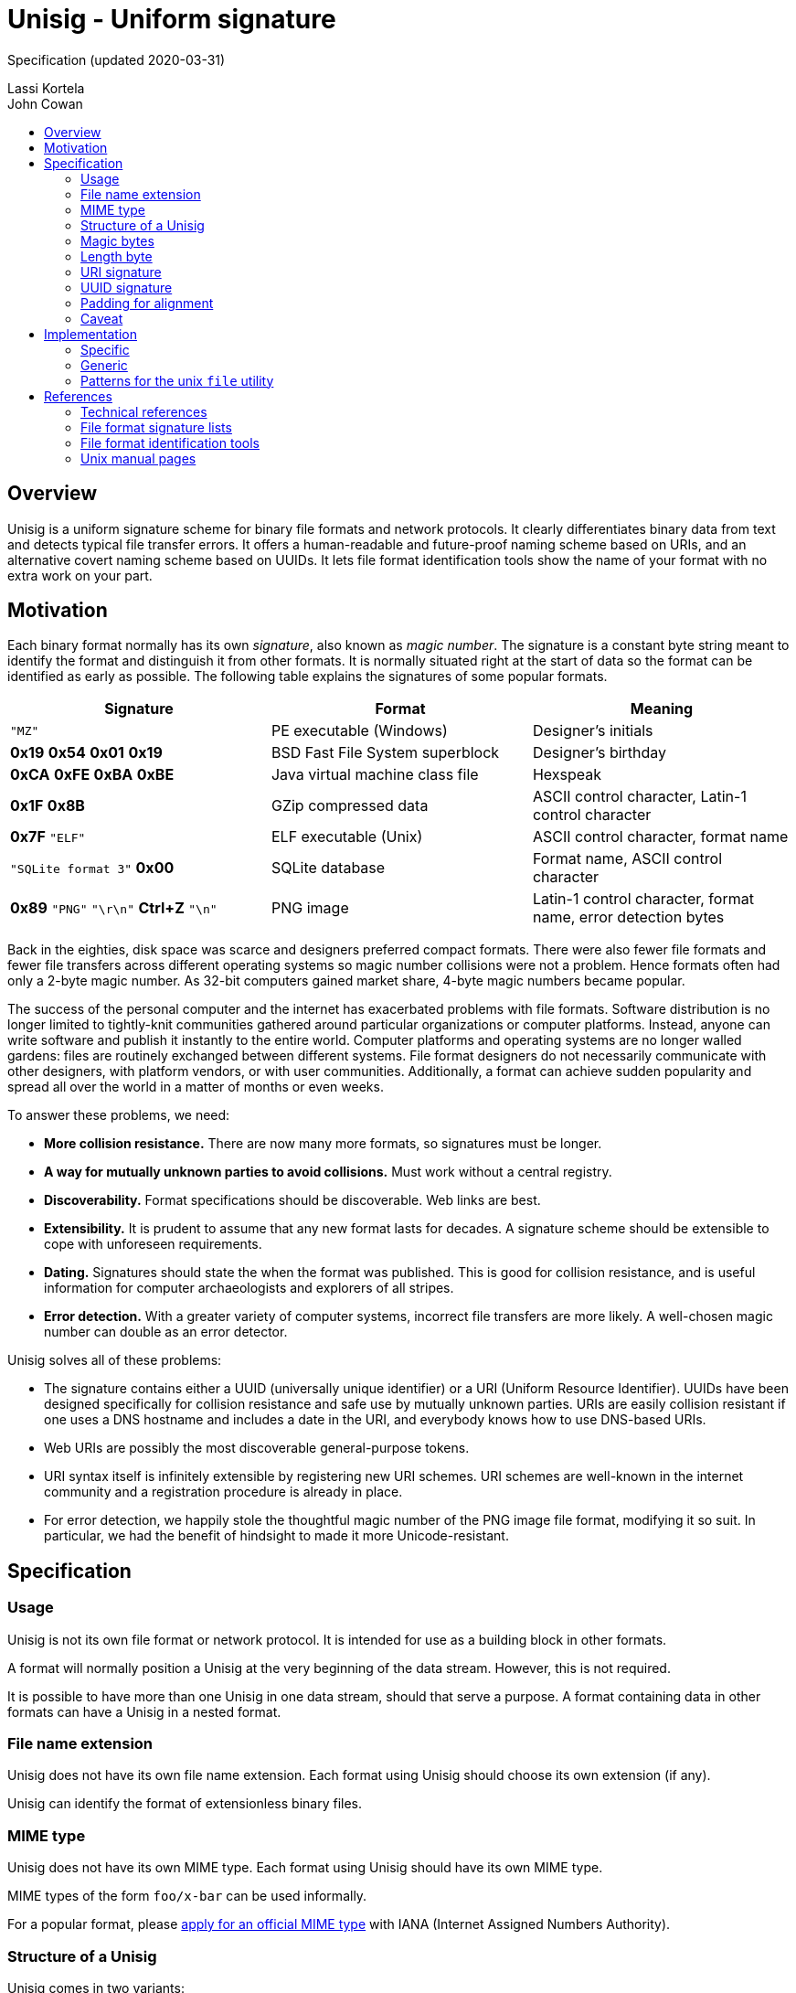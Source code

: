 # Unisig - Uniform signature
:toc: macro
:toc-title:

Specification (updated 2020-03-31)

Lassi Kortela +
John Cowan

toc::[]

## Overview

Unisig is a uniform signature scheme for binary file formats and
network protocols. It clearly differentiates binary data from text and
detects typical file transfer errors. It offers a human-readable and
future-proof naming scheme based on URIs, and an alternative covert
naming scheme based on UUIDs. It lets file format identification tools
show the name of your format with no extra work on your part.

## Motivation

Each binary format normally has its own _signature_, also known as
_magic number_. The signature is a constant byte string meant to
identify the format and distinguish it from other formats. It is
normally situated right at the start of data so the format can be
identified as early as possible. The following table explains the
signatures of some popular formats.

[options=header]
|====

|Signature|Format|Meaning

|`"MZ"`
|PE executable (Windows)
|Designer's initials

|*0x19* *0x54* *0x01* *0x19*
|BSD Fast File System superblock
|Designer's birthday

|*0xCA* *0xFE* *0xBA* *0xBE*
|Java virtual machine class file
|Hexspeak

|*0x1F* *0x8B*
|GZip compressed data
|ASCII control character, Latin-1 control character

|*0x7F* `"ELF"`
|ELF executable (Unix)
|ASCII control character, format name

|`"SQLite format 3"` *0x00*
|SQLite database
|Format name, ASCII control character

|*0x89* `"PNG"` `"\r\n"` *Ctrl+Z* `"\n"`
|PNG image
|Latin-1 control character, format name, error detection bytes

|====

Back in the eighties, disk space was scarce and designers preferred
compact formats. There were also fewer file formats and fewer file
transfers across different operating systems so magic number
collisions were not a problem. Hence formats often had only a 2-byte
magic number. As 32-bit computers gained market share, 4-byte magic
numbers became popular.

The success of the personal computer and the internet has exacerbated
problems with file formats. Software distribution is no longer limited
to tightly-knit communities gathered around particular organizations
or computer platforms. Instead, anyone can write software and publish
it instantly to the entire world. Computer platforms and operating
systems are no longer walled gardens: files are routinely exchanged
between different systems. File format designers do not necessarily
communicate with other designers, with platform vendors, or with user
communities. Additionally, a format can achieve sudden popularity and
spread all over the world in a matter of months or even weeks.

To answer these problems, we need:

* *More collision resistance.* There are now many more formats, so
  signatures must be longer.

* *A way for mutually unknown parties to avoid collisions.* Must work
  without a central registry.

* *Discoverability.* Format specifications should be discoverable. Web
  links are best.

* *Extensibility.* It is prudent to assume that any new format lasts
  for decades. A signature scheme should be extensible to cope with
  unforeseen requirements.

* *Dating.* Signatures should state the when the format was published.
  This is good for collision resistance, and is useful information for
  computer archaeologists and explorers of all stripes.

* *Error detection.* With a greater variety of computer systems,
  incorrect file transfers are more likely. A well-chosen magic number
  can double as an error detector.

Unisig solves all of these problems:

* The signature contains either a UUID (universally unique identifier)
  or a URI (Uniform Resource Identifier). UUIDs have been designed
  specifically for collision resistance and safe use by mutually
  unknown parties. URIs are easily collision resistant if one uses a
  DNS hostname and includes a date in the URI, and everybody knows how
  to use DNS-based URIs.

* Web URIs are possibly the most discoverable general-purpose tokens.

* URI syntax itself is infinitely extensible by registering new URI
  schemes. URI schemes are well-known in the internet community and a
  registration procedure is already in place.

* For error detection, we happily stole the thoughtful magic number of
  the PNG image file format, modifying it so suit. In particular, we
  had the benefit of hindsight to made it more Unicode-resistant.

## Specification

### Usage

Unisig is not its own file format or network protocol. It is intended
for use as a building block in other formats.

A format will normally position a Unisig at the very beginning of the
data stream. However, this is not required.

It is possible to have more than one Unisig in one data stream, should
that serve a purpose. A format containing data in other formats can
have a Unisig in a nested format.

### File name extension

Unisig does not have its own file name extension. Each format using
Unisig should choose its own extension (if any).

Unisig can identify the format of extensionless binary files.

### MIME type

Unisig does not have its own MIME type. Each format using Unisig
should have its own MIME type.

MIME types of the form `foo/x-bar` can be used informally.

For a popular format, please
https://www.iana.org/form/media-types[apply for an official MIME type]
with IANA (Internet Assigned Numbers Authority).

### Structure of a Unisig

Unisig comes in two variants:

* URI-based (7 magic bytes + 1 length byte + variable-length URI)
* UUID-based (7 magic bytes + 1 length byte + 16-byte UUID)

### Magic bytes

A Unisig starts with the following seven hex bytes: DC DC 0D 0A 1A 0A
00.

The bytes serve as a unique magic number to identify Unisig. However,
they also double as protection against bad file transfers that corrupt
data. The bytes have been chosen for the following purposes.

* DC DC

  ** These two bytes start an invalid Unicode surrogate pair when
     interpreted as UTF-16 or UTF-32 (either big-endian or
     little-endian). They also represent an invalid encoding of a
     UTF-8 character. These signals serve as an early warning that the
     format is not Unicode text.

  ** Neither byte represents an ASCII character, further reducing the
     likelyhood that the format is misread as text.

  ** Both bytes have the most significant bit set. Some old file
     transfer methods are not _8-bit clean_ -- they only keep the
     low-order 7 bits of each byte. These bytes will be corrupted by
     such a transfer, serving as an early warning that the rest of the
     data is most likely corrupted as well.

  ** The bytes distinguish Unisig to old software tools that use the
     first two bytes of a file to identify the file format.

* 0D 0A

  ** These two bytes represent a newline in CR LF encoding
     (carriage-return followed by line-feed). That encoding is used in
     text files on Windows, and in many text-based internet protocols.
     Some file transfer methods (most notably the FTP protocol) can
     automatically convert newlines in text files from one encoding to
     another. Unfortunately, file transfer programs can misidentify
     binary files as text and wrongly apply newline conversion to
     them, corrupting their contents. Having a CR LF newline among the
     magic bytes detects mistaken conversion of CR LF to LF.

* 1A

  ** This byte represents the ASCII character Control-Z (`^Z`). It
     stops file display under MS-DOS.

  ** `^Z` is an ASCII control character that is not used to encode
     whitespace (tab, newline, etc.). Non-whitespace control
     characters serve no purpose in ASCII text files, so this byte
     serves as another signal that the format is binary.

  ** This byte is unrelated to newline encoding, so it also acts as a
     separator between the CR LF and LF newlines.

* 0A

  ** This byte represents a newline in LF encoding (line-feed only).
     That encoding is used in text files on Unix-like operating
     systems. Having a LF newline among the magic bytes detects
     mistaken conversion of LF to CR LF.

* 00

  ** This is a null byte (all bits zero). It detects bad transfers
     that drop or alter null bytes.

Since the magic bytes can be broken down into asymmetrical 2-byte and
4-byte pairs, inadvertent 16-bit and 32-bit byte-order swaps are also
detected.

### Length byte

The seven magic bytes are followed immediately by one length byte. It
is interpreted as an unsigned integer (0..255).

If the value is non-zero, a URI signature string with that many bytes
follows. The string is not null-terminated.

If the value is zero, a 16-byte UUID signature follows.

### URI signature

#### Absolute format

A URI signature is an arbitrary byte string of length 1..255. Two
signatures are equal if they are the same length and all byte values
are equal. In other words, equality comparison is based on the raw
bytes, not their text interpretation.

#### Recommended format

In practice all bytes should be ASCII graphic characters.

The signature should be a valid URI (Uniform Resource Identifier).

The URI should point at an existing resource at the time the format is
published. Ideally it stays valid for decades to come.

The ideal URI is the address of a web page. Then people who encounter
the signature can open the page in their web browser to find
information about the format.

Web addresses should omit the URI scheme (`http://` or `https://`). If
a signature has no URI scheme, readers should currently assume the
default scheme `http`. Later versions of this specification may be
amended to recommend a new default in case another protocol replaces
HTTP as the most popular transport for web pages. Our intention is
that the default scheme remain a natural choice for linking to web
pages. Omitting the URI scheme makes web addresses shorter, easier to
read, and permits a smooth upgrade path as the web switches to new
protocols in the coming years and decades.

#### Date and time format

*We strongly, strongly recommend that the URI contain a date.* At
least the year; possibly the month and day-of-month as well. Even a
time-of-day can be included if need be. Internet domain names can
change owners, so a domain name alone does not establish ownership for
all time. A domain name and a date make a much more authoritative
combination.

Please use one of the following date and time formats:

* `yyyy` (year only)
* `yyyy-mm` (year-month)
* `yyyy-mm-dd` (year-month-day)
* `yyyy-mm-ddTHH:MMZ` (year-month-day `T` hour:minute `Z`)
* `yyyy-mm-ddTHH:MM:SSZ` (year-month-day `T` hour:minute:second `Z`)

These are based on the internet standard date format RFC 3339, which
in turn is based on the international standard date format ISO 8601.
Note that the `Z` time zone marker means UTC (Coordinated Universal
Time). Please use UTC timestamps.

#### Date and time as web page anchor

Any timestamp written in one of the above formats is a valid HTTP URL
fragment (`#2019`) and HTML anchor (`<h2 id="2019">`). This way, the
address can link to a web page explaining several versions of the
format and the date can make the link jump directly to the right
section of the page. These URLs look so clean that we recommend them
even for formats with only one version.

#### Example URIs

----
example.com/our-format#2020
example.com/our-format#2020-03
example.com/our-format#2020-03-31
example.com/our-format#2020-03-05T23:09Z
example.com/our-format#2020-12-31T02:56:01Z

my.example.name/formats/froz#2020

github.com/example/format#2020-01
----

### UUID signature

UUID (also known as GUID) is a standard format for 128-bit (16-byte)
partially random numbers. It is designed to minimize the chance of
collision even when numbers are generated by mutually unknown parties.

The UUID may be generated according to any version (1, 2, 3, 4, or 5)
of the standard format. It is written as raw binary bytes with no
delimiters. The byte order depends on which version of UUID is used.
Some versions are big-endian; others mix big-endian and little-endian
subfields.

UUID signatures are well suited for two situations:

* Space-constrained environments (e.g. microcontrollers or individual
  network packets).

* Applications where the identity of the format or its designer should
  remain private.

### Padding for alignment

Individual formats may specify that a given number of zero bytes be
appended to a Unisig. This will ensure that the data after the
signature is aligned at an _n_-byte boundary.

A UUID Unisig always has a constant length of 24 bytes. That means the
data after the signature is automatically 2-byte, 4-byte, and 8-byte
aligned. Eight null bytes can be appended to make it 16-byte aligned.

### Caveat

Old Corel Draw color palette files are known to share the two initial
bytes DC DC. Their file name extension is `.cpl`.

## Implementation

### Specific

If you are only looking to read or write one particular signature, it
is simplest to skip all generic Unisig handling and simply hardcode
the raw bytes of that signature, including the Unisig magic bytes, as
one byte vector in your program. When reading data, you can read that
many bytes and then use ordinary byte string comparison to check that
the signature you read was the one you expected. Example in C:

----
// Unisig: example.com/format#2020
static const unsigned char sig[31] = {
    0xdc, 0xdc, 0x0d, 0x0a, 0x1a, 0x0a, 0x00, 0x17, 0x65, 0x78, 0x61,
    0x6d, 0x70, 0x6c, 0x65, 0x2e, 0x63, 0x6f, 0x6d, 0x2f, 0x66, 0x6f,
    0x72, 0x6d, 0x61, 0x74, 0x23, 0x32, 0x30, 0x32, 0x30,
};

int read_valid_sig(FILE *input)
{
    unsigned char buf[sizeof(sig)];
    if (fread(buf, 1, sizeof(sig), input) != sizeof(sig))
        return 0;
    return memcmp(buf, sig, sizeof(sig)) == 0;
}
----

### Generic

To read any Unisig, first read 8 bytes to get the magic and the length
byte. Then check the length byte and read that many more bytes.
Example in C:

----
static char *read_unisig(FILE *input, int *out_is_uuid)
{
    static const unsigned char magic[7]
        = { 0xdc, 0xdc, 0x0d, 0x0a, 0x1a, 0x0a, 0x00 };
    unsigned char head[sizeof(magic) + 1];
    char *sig;
    size_t len;
    int is_uuid;

    if (fread(head, 1, sizeof(head), input) != sizeof(head))
        return 0;
    if (memcmp(head, magic, sizeof(magic)))
        return 0;
    len = head[sizeof(magic)];
    *out_is_uuid = is_uuid = (len == 0);
    if (is_uuid)
        len = 16;
    sig = calloc(len + 1, 1);
    if (sig == NULL)
        goto fail; // Out of memory
    if (fread(sig, 1, len, input) != len)
        goto fail; // Read error or truncated file
    if (!is_uuid) {
        if (memchr(sig, '\0', len))
            goto fail; // Sig contains null byte, not usable as a C string.
    }
    return sig;
fail:
    free(sig);
    return NULL;
}
----

### Patterns for the unix `file` utility

The following magic patterns let the file(1) command detect Unisig
files.

For versions of file(1) supporting `pstring` and `guid` tests:

----
0      string    \xDC\xDC\x0D\x0A\x1A\x0A\x00  Unisig:
>7     ubyte     =0                            UUID
>>8    guid      x                             %s
>7     ubyte     >0                            URI
>>7    pstring   x                             %s
----

For versions of file(1) supporting `pstring` but no `guid` tests:

----
0      string    \xDC\xDC\x0D\x0A\x1A\x0A\x00  Unisig:
>7     ubyte     =0                            UUID
>>8    ubelong   x                             %08x
>>12   ubeshort  x                             \b-%04x
>>14   ubeshort  x                             \b-%04x
>>16   ubeshort  x                             \b-%04x
>>18   ubelong   x                             \b-%08x
>>22   ubeshort  x                             \b%04x
>7     ubyte     >0                            URI
>>7    pstring   x                             %s
----

## References

### Technical references

http://www.libpng.org/pub/png/spec/1.2/PNG-Rationale.html#R.PNG-file-signature[Portable
Network Graphics (PNG) Specification, version 1.2.] Section 12.12. PNG
file signature.

https://tools.ietf.org/html/rfc3339[RFC 3339: Date and Time on the
Internet: Timestamps]

### File format signature lists

https://en.wikipedia.org/wiki/List_of_file_signatures[List of file
signatures (Wikipedia)]

https://filesignatures.net/[File Signature Database
(FileSignatures.net)]

https://www.garykessler.net/library/file_sigs.html[GCK's file
signatures table]. Collected by Gary Kessler.

### File format identification tools

https://www.darwinsys.com/file/[The Unix file(1) utility]. There are
several different versions of file(1). This is the canonical version.
It was originally written by Ian F. Darwin and is now maintained by
Christos Zoulas.

https://mark0.net/soft-trid-e.html[TrID] by Marco Pontello. Includes a
web-based identification tool.

https://www.nationalarchives.gov.uk/PRONOM/[PRONOM] from The National
Archives of the United Kingdom. Includes a web-based identification
tool.

### Unix manual pages

Unix manual pages for the magic number database used by the `file(1)`
utility:

https://man.dragonflybsd.org/?command=magic&section=5[DragonFly BSD magic(5) manual page]

https://www.freebsd.org/cgi/man.cgi?query=magic&sektion=5[FreeBSD magic(5) manual page]

https://linux.die.net/man/5/magic[GNU/Linux magic(5) manual page]

https://netbsd.gw.com/cgi-bin/man-cgi?magic+5+NetBSD-current[NetBSD magic(5) manual page]

https://man.openbsd.org/magic.5[OpenBSD magic(5) manual page]

https://docs.oracle.com/cd/E19253-01/816-5174/6mbb98ug3/index.html[Solaris 10 magic(4) manual page]
